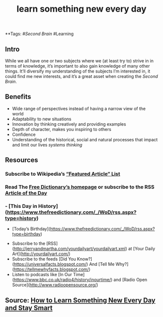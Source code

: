 #+TITLE: learn something new every day

**Tags: #[[Second Brain]] #Learning 
** Intro
 While we all have one or two subjects where we (at least try to) strive in in terms of knowledge, it’s important to also gain knowledge of many other things. It’ll diversify my understanding of the subjects I’m interested in, it could find me new interests, and it’s a great asset when creating the [[Second Brain]].
** Benefits

- Wide range of perspectives instead of having a narrow view of the world
- Adaptability to new situations
- Innovation by thinking creatively and providing examples
- Depth of character, makes you inspiring to others
- Confidence
- Understanding of the historical, social and natural processes that impact and limit our lives [[systems thinking]]
** Resources
*** Subscribe to Wikipedia’s [[https://lists.wikimedia.org/mailman/listinfo/daily-article-l][“Featured Article” List]]
*** Read The [[https://www.thefreedictionary.com/][Free Dictionary’s homepage]] or subscribe to the RSS [[https://www.thefreedictionary.com/_/WoD/rss.aspx?type=article][Article of the Day]]
*** - [This Day in History](https://www.thefreedictionary.com/_/WoD/rss.aspx?type=history)
    - [Today’s Birthday](https://www.thefreedictionary.com/_/WoD/rss.aspx?type=birthday)
- Subscribe to the [RSS](http://jerryandmartha.com/yourdailyart/yourdailyart.xml) at [Your Daily Art](http://yourdailyart.com/)
- Subscribe to the feeds [Did You Know?](https://universalfacts.blogspot.com/) And [Tell Me Why?](https://tellmewhyfacts.blogspot.com/)
- Listen to podcasts like [In Our Time](https://www.bbc.co.uk/radio4/history/inourtime/) and [Radio Open Source](http://www.radioopensource.org/)
** Source: [[https://www.lifehack.org/articles/featured/learn-something-new-every-day.html][How to Learn Something New Every Day and Stay Smart]]